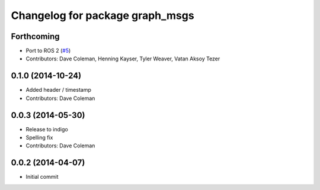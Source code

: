 ^^^^^^^^^^^^^^^^^^^^^^^^^^^^^^^^
Changelog for package graph_msgs
^^^^^^^^^^^^^^^^^^^^^^^^^^^^^^^^

Forthcoming
-----------
* Port to ROS 2 (`#5 <https://github.com/PickNikRobotics/graph_msgs/issues/5>`_)
* Contributors: Dave Coleman, Henning Kayser, Tyler Weaver, Vatan Aksoy Tezer

0.1.0 (2014-10-24)
------------------
* Added header / timestamp
* Contributors: Dave Coleman

0.0.3 (2014-05-30)
------------------
* Release to indigo
* Spelling fix
* Contributors: Dave Coleman

0.0.2 (2014-04-07)
------------------
* Initial commit
